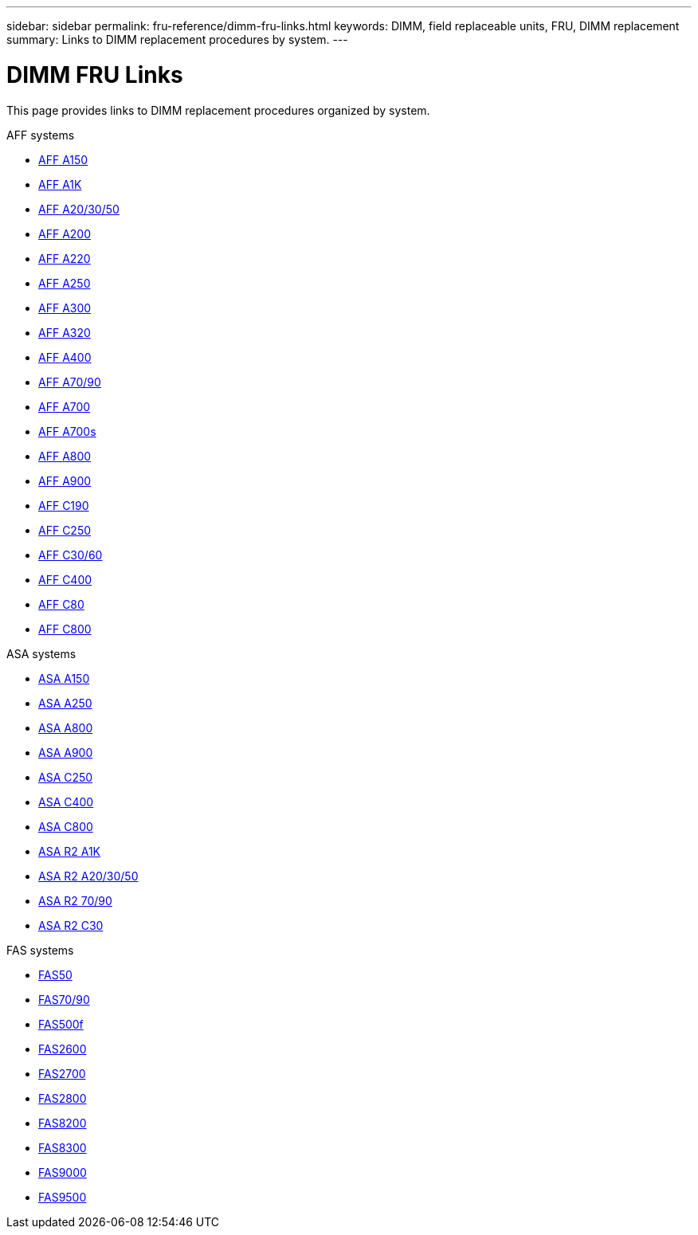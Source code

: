 ---
sidebar: sidebar
permalink: fru-reference/dimm-fru-links.html
keywords: DIMM, field replaceable units, FRU, DIMM replacement
summary: Links to DIMM replacement procedures by system.
---

= DIMM FRU Links

[.lead]
This page provides links to DIMM replacement procedures organized by system.

[role="tabbed-block"]
====
.AFF systems
--
* link:../a150/dimm-replace.html[AFF A150^]
* link:../a1k/dimm-replace.html[AFF A1K^]
* link:../a20-30-50/dimm-replace.html[AFF A20/30/50^]
* link:../a200/dimm-replace.html[AFF A200^]
* link:../a220/dimm-replace.html[AFF A220^]
* link:../a250/dimm-replace.html[AFF A250^]
* link:../a300/dimm-replace.html[AFF A300^]
* link:../a320/dimm-replace.html[AFF A320^]
* link:../a400/dimm-replace.html[AFF A400^]
* link:../a70-90/dimm-replace.html[AFF A70/90^]
* link:../a700/dimm-replace.html[AFF A700^]
* link:../a700s/dimm-replace.html[AFF A700s^]
* link:../a800/dimm-replace.html[AFF A800^]
* link:../a900/dimm-replace.html[AFF A900^]
* link:../c190/dimm-replace.html[AFF C190^]
* link:../c250/dimm-replace.html[AFF C250^]
* link:../c30-60/dimm-replace.html[AFF C30/60^]
* link:../c400/dimm-replace.html[AFF C400^]
* link:../c80/dimm-replace.html[AFF C80^]
* link:../c800/dimm-replace.html[AFF C800^]
--

.ASA systems
* link:../asa150/dimm-replace.html[ASA A150^]
* link:../asa250/dimm-replace.html[ASA A250^]
* link:../asa800/dimm-replace.html[ASA A800^]
* link:../asa900/dimm-replace.html[ASA A900^]
* link:../asa-c250/dimm-replace.html[ASA C250^]
* link:../asa-c400/dimm-replace.html[ASA C400^]
* link:../asa-c800/dimm-replace.html[ASA C800^]
* link:../asa-r2-a1k/dimm-replace.html[ASA R2 A1K^]
* link:../asa-r2-a20-30-50/dimm-replace.html[ASA R2 A20/30/50^]
* link:../asa-r2-70-90/dimm-replace.html[ASA R2 70/90^]
* link:../asa-r2-c30/dimm-replace.html[ASA R2 C30^]


.FAS systems
--
* link:../fas50/dimm-replace.html[FAS50^]
* link:../fas-70-90/dimm-replace.html[FAS70/90^]
* link:../fas500f/dimm-replace.html[FAS500f^]
* link:../fas2600/dimm-replace.html[FAS2600^]
* link:../fas2700/dimm-replace.html[FAS2700^]
* link:../fas2800/dimm-replace.html[FAS2800^]
* link:../fas8200/dimm-replace.html[FAS8200^]
* link:../fas8300/dimm-replace.html[FAS8300^]
* link:../fas9000/dimm-replace.html[FAS9000^]
* link:../fas9500/dimm_replace.html[FAS9500^]
--
====